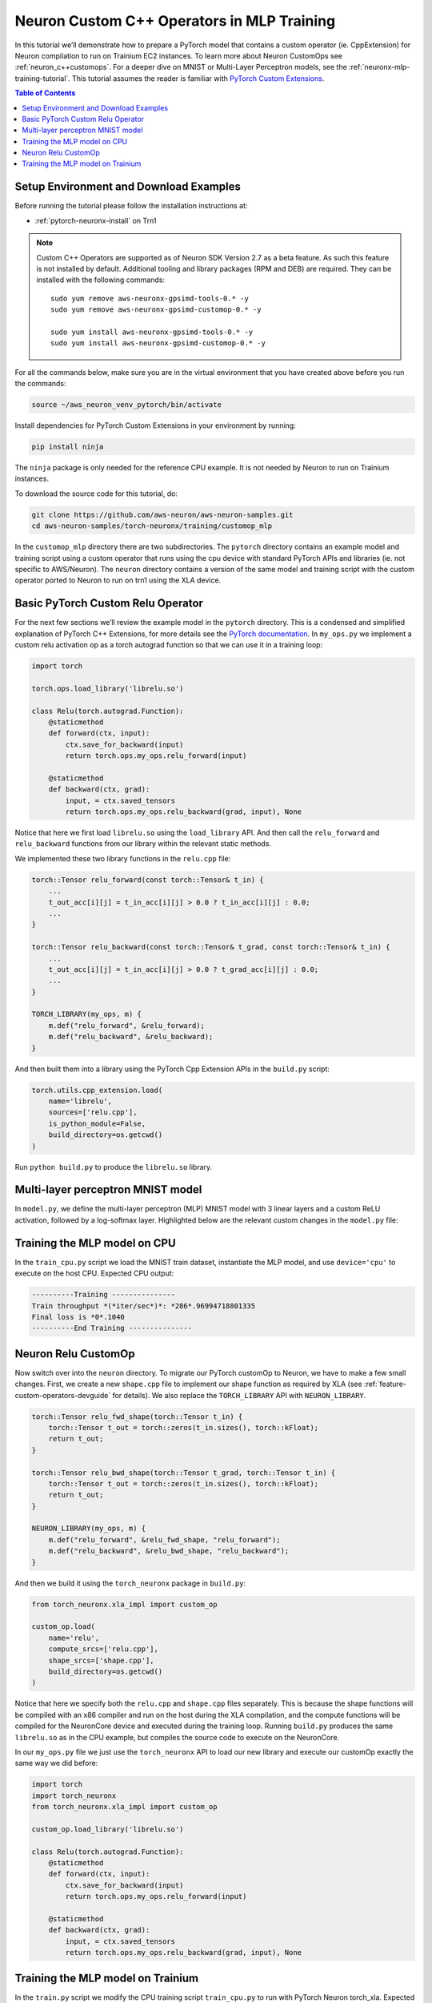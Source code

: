 .. _neuronx-customop-mlp-tutorial:

Neuron Custom C++ Operators in MLP Training 
===========================================

In this tutorial we’ll demonstrate how to prepare a PyTorch model that contains a custom operator (ie. CppExtension) for Neuron compilation to run on Trainium EC2 instances. To learn more about Neuron CustomOps see :ref:`neuron_c++customops`. For a deeper dive on MNIST or Multi-Layer Perceptron models, see the :ref:`neuronx-mlp-training-tutorial`. This tutorial assumes the reader is familiar with `PyTorch Custom Extensions <https://pytorch.org/tutorials/advanced/cpp_extension.html>`_.

.. contents:: Table of Contents
   :local:
   :depth: 2

Setup Environment and Download Examples
---------------------------------------

Before running the tutorial please follow the installation instructions at:

* :ref:`pytorch-neuronx-install` on Trn1

.. note::

   Custom C++ Operators are supported as of Neuron SDK Version 2.7 as a beta feature. As such this feature is not installed by default. Additional tooling and library packages (RPM and DEB) are required. They can be installed with the following commands:
   ::

      sudo yum remove aws-neuronx-gpsimd-tools-0.* -y
      sudo yum remove aws-neuronx-gpsimd-customop-0.* -y
 
      sudo yum install aws-neuronx-gpsimd-tools-0.* -y 
      sudo yum install aws-neuronx-gpsimd-customop-0.* -y

  
For all the commands below, make sure you are in the virtual environment that you have created above before you run the commands:

.. code:: shell

    source ~/aws_neuron_venv_pytorch/bin/activate

Install dependencies for PyTorch Custom Extensions in your environment by running:

.. code:: bash

    pip install ninja

The ``ninja`` package is only needed for the reference CPU example. It is not needed by Neuron to run on Trainium instances.
    
To download the source code for this tutorial, do:

.. code:: bash

    git clone https://github.com/aws-neuron/aws-neuron-samples.git
    cd aws-neuron-samples/torch-neuronx/training/customop_mlp

In the ``customop_mlp`` directory there are two subdirectories. The ``pytorch`` directory contains an example model and training script using a custom operator that runs using the cpu device with standard PyTorch APIs and libraries (ie. not specific to AWS/Neuron). The ``neuron`` directory contains a version of the same model and training script with the custom operator ported to Neuron to run on trn1 using the XLA device. 

Basic PyTorch Custom Relu Operator
----------------------------------

For the next few sections we’ll review the example model in the ``pytorch`` directory. This is a condensed and simplified explanation of PyTorch C++ Extensions, for more details see the `PyTorch documentation <https://pytorch.org/tutorials/advanced/cpp_extension.html>`_. In ``my_ops.py`` we implement a custom relu activation op as a torch autograd function so that we can use it in a training loop:

.. code-block:: python

    import torch

    torch.ops.load_library('librelu.so')

    class Relu(torch.autograd.Function):
        @staticmethod
        def forward(ctx, input):
            ctx.save_for_backward(input)
            return torch.ops.my_ops.relu_forward(input)

        @staticmethod
        def backward(ctx, grad):
            input, = ctx.saved_tensors
            return torch.ops.my_ops.relu_backward(grad, input), None

Notice that here we first load ``librelu.so`` using the ``load_library`` API. And then call the ``relu_forward`` and ``relu_backward`` functions from our library within the relevant static methods. 

We implemented these two library functions in the ``relu.cpp`` file:

.. code-block:: c++

    torch::Tensor relu_forward(const torch::Tensor& t_in) {
        ...
        t_out_acc[i][j] = t_in_acc[i][j] > 0.0 ? t_in_acc[i][j] : 0.0;
        ...
    }

    torch::Tensor relu_backward(const torch::Tensor& t_grad, const torch::Tensor& t_in) {
        ...
        t_out_acc[i][j] = t_in_acc[i][j] > 0.0 ? t_grad_acc[i][j] : 0.0;
        ...
    }

    TORCH_LIBRARY(my_ops, m) {
        m.def("relu_forward", &relu_forward);
        m.def("relu_backward", &relu_backward);
    }

And then built them into a library using the PyTorch Cpp Extension APIs in the ``build.py`` script:

.. code-block:: python

    torch.utils.cpp_extension.load(
        name='librelu',
        sources=['relu.cpp'],
        is_python_module=False,
        build_directory=os.getcwd()
    )

Run ``python build.py`` to produce the ``librelu.so`` library.
    
Multi-layer perceptron MNIST model
----------------------------------

In ``model.py``, we define the multi-layer perceptron (MLP) MNIST model with 3 linear layers and a custom ReLU activation, followed by a log-softmax layer. Highlighted below are the relevant custom changes in the ``model.py`` file:

.. code-block:: python
    :emphasize-lines: 4, 16, 18

    import torch
    import torch.nn as nn
    from torch.nn import functional as F
    import my_ops

    # Declare 3-layer MLP for MNIST dataset                                                                
    class MLP(nn.Module):
        def __init__(self, input_size = 28 * 28, output_size = 10, layers = [120, 84]):
            super(MLP, self).__init__()
            self.fc1 = nn.Linear(input_size, layers[0])
            self.fc2 = nn.Linear(layers[0], layers[1])
            self.fc3 = nn.Linear(layers[1], output_size)

        def forward(self, x):
            f1 = self.fc1(x)
            r1 = my_ops.Relu.apply(f1)
            f2 = self.fc2(r1)
            r2 = my_ops.Relu.apply(f2)
            f3 = self.fc3(r2)
            return torch.log_softmax(f3, dim=1)

Training the MLP model on CPU
-----------------------------

In the ``train_cpu.py`` script we load the MNIST train dataset, instantiate the MLP model, and use ``device='cpu'`` to execute on the host CPU. Expected CPU output:

.. code:: bash

    ----------Training ---------------
    Train throughput *(*iter/sec*)*: *286*.96994718801335
    Final loss is *0*.1040
    ----------End Training ---------------

Neuron Relu CustomOp
--------------------

Now switch over into the ``neuron`` directory. To migrate our PyTorch customOp to Neuron, we have to make a few small changes. First, we create a new ``shape.cpp`` file to implement our shape function as required by XLA (see :ref:`feature-custom-operators-devguide` for details). We also replace the ``TORCH_LIBRARY`` API with ``NEURON_LIBRARY``.

.. code-block:: c++

    torch::Tensor relu_fwd_shape(torch::Tensor t_in) {
        torch::Tensor t_out = torch::zeros(t_in.sizes(), torch::kFloat);
        return t_out;
    }

    torch::Tensor relu_bwd_shape(torch::Tensor t_grad, torch::Tensor t_in) {
        torch::Tensor t_out = torch::zeros(t_in.sizes(), torch::kFloat);
        return t_out;
    }

    NEURON_LIBRARY(my_ops, m) {
        m.def("relu_forward", &relu_fwd_shape, "relu_forward");
        m.def("relu_backward", &relu_bwd_shape, "relu_backward");
    }

And then we build it using the ``torch_neuronx`` package in ``build.py``:

.. code-block:: python

    from torch_neuronx.xla_impl import custom_op

    custom_op.load(
        name='relu',
        compute_srcs=['relu.cpp'],
        shape_srcs=['shape.cpp'],
        build_directory=os.getcwd()
    )

Notice that here we specify both the ``relu.cpp`` and ``shape.cpp`` files separately. This is because the shape functions will be compiled with an x86 compiler and run on the host during the XLA compilation, and the compute functions will be compiled for the NeuronCore device and executed during the training loop. Running ``build.py`` produces the same ``librelu.so`` as in the CPU example, but compiles the source code to execute on the NeuronCore.

In our ``my_ops.py`` file we just use the ``torch_neuronx`` API to load our new library and execute our customOp exactly the same way we did before:

.. code-block:: python

    import torch
    import torch_neuronx
    from torch_neuronx.xla_impl import custom_op

    custom_op.load_library('librelu.so')

    class Relu(torch.autograd.Function):
        @staticmethod
        def forward(ctx, input):
            ctx.save_for_backward(input)
            return torch.ops.my_ops.relu_forward(input)

        @staticmethod
        def backward(ctx, grad):
            input, = ctx.saved_tensors
            return torch.ops.my_ops.relu_backward(grad, input), None

Training the MLP model on Trainium
----------------------------------

In the ``train.py`` script we modify the CPU training script ``train_cpu.py`` to run with PyTorch Neuron torch_xla. Expected output on a trn1 instance:

.. code:: bash

    ----------Training ---------------
    2023-02-02 22 (tel:2023020222):46:58.000299: INFO ||NCC_WRAPPER||: Using a cached neff at /var/tmp/neuron-compile-cache/USER_neuroncc-2.0.0.8683a0+c94c3936c/MODULE_4447837791278761679/MODULE_0_SyncTensorsGraph.329_4447837791278761679_ip-172-31-38-167.us-west-2.compute.internal-49ad7ade-14011-5f3bf523d8788/1650ba41-bcfd-4d15-9038-16d391c4a57c/MODULE_0_SyncTensorsGraph.329_4447837791278761679_ip-172-31-38-167.us-west-2.compute.internal-49ad7ade-14011-5f3bf523d8788.neff. Exiting with a successfully compiled graph
    2023-02-02 22 (tel:2023020222):46:58.000433: INFO ||NCC_WRAPPER||: Using a cached neff at /var/tmp/neuron-compile-cache/USER_neuroncc-2.0.0.8683a0+c94c3936c/MODULE_16964505026440903899/MODULE_1_SyncTensorsGraph.401_16964505026440903899_ip-172-31-38-167.us-west-2.compute.internal-4d0cabba-14011-5f3bf529794a3/23d74230-59dd-4347-b247-fa98aed416bd/MODULE_1_SyncTensorsGraph.401_16964505026440903899_ip-172-31-38-167.us-west-2.compute.internal-4d0cabba-14011-5f3bf529794a3.neff. Exiting with a successfully compiled graph
    Train throughput (iter/sec): 117.47151142662648
    Final loss is 0.1970
    ----------End Training ---------------
